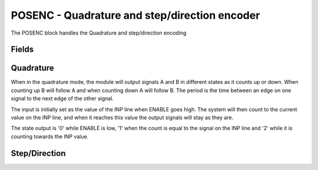 POSENC - Quadrature and step/direction encoder
==============================================
The POSENC block handles the Quadrature and step/direction encoding

Fields
------

.. block_fields:: modules/posenc/posenc.block.ini


Quadrature
----------

When in the quadrature mode, the module will output signals A and B in different
states as it counts up or down. When counting up B will follow A and when
counting down A will follow B. The period is the time between an edge on one
signal to the next edge of the other signal.

The input is initially set as the value of the INP line when ENABLE goes high.
The system will then count to the current value on the INP line, and when it
reaches this value the output signals will stay as they are.

The state output is '0' while ENABLE is low, '1' when the count is equal to the
signal on the INP line and '2' while it is counting towards the INP value.

.. timing_plot::
	:path: modules/posenc/posenc.timing.ini
	:section: Quadrature rising and falling

.. timing_plot::
	:path: modules/posenc/posenc.timing.ini
	:section: Longer Period Quadrature


Step/Direction
--------------


.. timing_plot::
	:path: modules/posenc/posenc.timing.ini
	:section: Step/Direction

.. timing_plot::
	:path: modules/posenc/posenc.timing.ini
	:section: Longer Period Step/Direction
